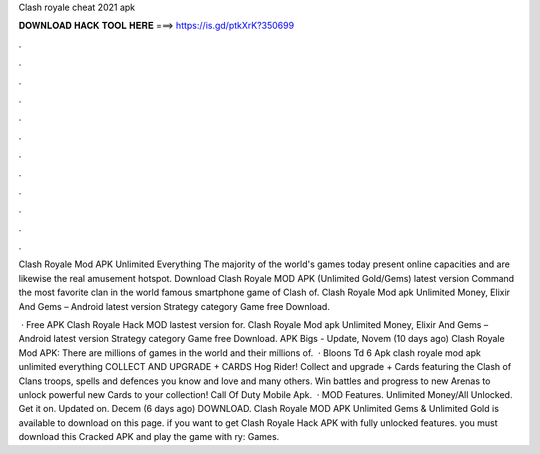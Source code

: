 Clash royale cheat 2021 apk



𝐃𝐎𝐖𝐍𝐋𝐎𝐀𝐃 𝐇𝐀𝐂𝐊 𝐓𝐎𝐎𝐋 𝐇𝐄𝐑𝐄 ===> https://is.gd/ptkXrK?350699



.



.



.



.



.



.



.



.



.



.



.



.

Clash Royale Mod APK Unlimited Everything The majority of the world's games today present online capacities and are likewise the real amusement hotspot. Download Clash Royale MOD APK (Unlimited Gold/Gems) latest version Command the most favorite clan in the world famous smartphone game of Clash of. Clash Royale Mod apk Unlimited Money, Elixir And Gems – Android latest version Strategy category Game free Download.

 · Free APK Clash Royale Hack MOD lastest version for. Clash Royale Mod apk Unlimited Money, Elixir And Gems – Android latest version Strategy category Game free Download. APK Bigs - Update, Novem (10 days ago) Clash Royale Mod APK: There are millions of games in the world and their millions of.  · Bloons Td 6 Apk clash royale mod apk unlimited everything COLLECT AND UPGRADE + CARDS Hog Rider! Collect and upgrade + Cards featuring the Clash of Clans troops, spells and defences you know and love and many others. Win battles and progress to new Arenas to unlock powerful new Cards to your collection! Call Of Duty Mobile Apk.  · MOD Features. Unlimited Money/All Unlocked. Get it on. Updated on. Decem (6 days ago) DOWNLOAD. Clash Royale MOD APK Unlimited Gems & Unlimited Gold is available to download on this page. if you want to get Clash Royale Hack APK with fully unlocked features. you must download this Cracked APK and play the game with ry: Games.
